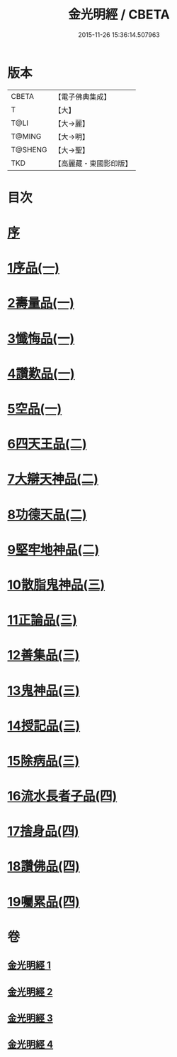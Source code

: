 #+TITLE: 金光明經 / CBETA
#+DATE: 2015-11-26 15:36:14.507963
* 版本
 |     CBETA|【電子佛典集成】|
 |         T|【大】     |
 |      T@LI|【大→麗】   |
 |    T@MING|【大→明】   |
 |   T@SHENG|【大→聖】   |
 |       TKD|【高麗藏・東國影印版】|

* 目次
* [[file:KR6i0301_001.txt::001-0335a3][序]]
* [[file:KR6i0301_001.txt::0335b5][1序品(一)]]
* [[file:KR6i0301_001.txt::0335c16][2壽量品(一)]]
* [[file:KR6i0301_001.txt::0336b10][3懺悔品(一)]]
* [[file:KR6i0301_001.txt::0339a7][4讚歎品(一)]]
* [[file:KR6i0301_001.txt::0340a7][5空品(一)]]
* [[file:KR6i0301_002.txt::002-0340c16][6四天王品(二)]]
* [[file:KR6i0301_002.txt::0344c20][7大辯天神品(二)]]
* [[file:KR6i0301_002.txt::0345a4][8功德天品(二)]]
* [[file:KR6i0301_002.txt::0345c7][9堅牢地神品(二)]]
* [[file:KR6i0301_003.txt::003-0346b15][10散脂鬼神品(三)]]
* [[file:KR6i0301_003.txt::0346c23][11正論品(三)]]
* [[file:KR6i0301_003.txt::0348a27][12善集品(三)]]
* [[file:KR6i0301_003.txt::0349a29][13鬼神品(三)]]
* [[file:KR6i0301_003.txt::0351a1][14授記品(三)]]
* [[file:KR6i0301_003.txt::0351b23][15除病品(三)]]
* [[file:KR6i0301_004.txt::004-0352b15][16流水長者子品(四)]]
* [[file:KR6i0301_004.txt::0353c21][17捨身品(四)]]
* [[file:KR6i0301_004.txt::0356c22][18讚佛品(四)]]
* [[file:KR6i0301_004.txt::0358a2][19囑累品(四)]]
* 卷
** [[file:KR6i0301_001.txt][金光明經 1]]
** [[file:KR6i0301_002.txt][金光明經 2]]
** [[file:KR6i0301_003.txt][金光明經 3]]
** [[file:KR6i0301_004.txt][金光明經 4]]
